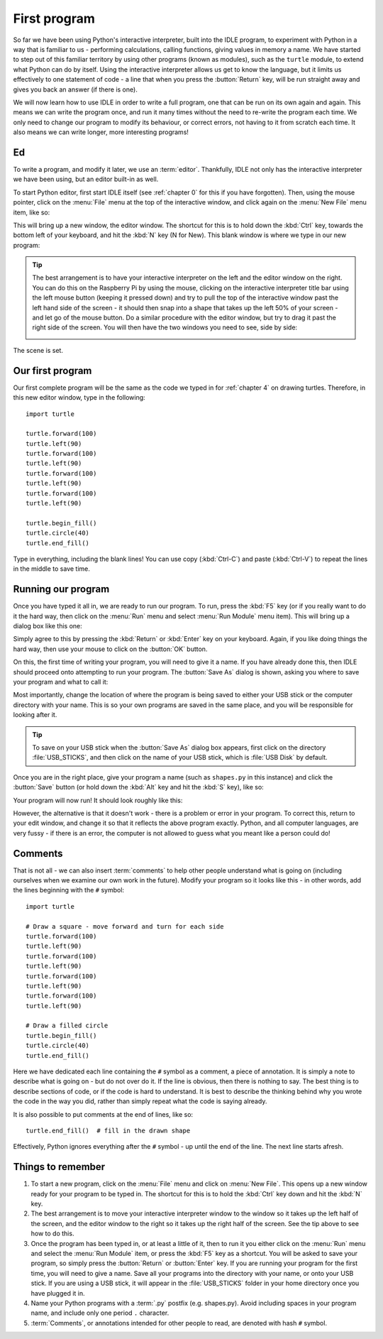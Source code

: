 First program
=============

.. quote::
    :author: Donald Knuth

    Computers are good at following instructions, but not at reading your mind.

So far we have been using Python's interactive interpreter, built into the IDLE program, to experiment with Python in a way that is familiar to us - performing calculations, calling functions, giving values in memory a name.  We have started to step out of this familiar territory by using other programs (known as modules), such as the ``turtle`` module, to extend what Python can do by itself.  Using the interactive interpreter allows us get to know the language, but it limits us effectively to one statement of code - a line that when you press the :button:`Return` key, will be run straight away and gives you back an answer (if there is one).

We will now learn how to use IDLE in order to write a full program, one that can be run on its own again and again.  This means we can write the program once, and run it many times without the need to re-write the program each time.  We only need to change our program to modify its behaviour, or correct errors, not having to it from scratch each time.  It also means we can write longer, more interesting programs!

Ed
--

To write a program, and modify it later, we use an :term:`editor`.  Thankfully, IDLE not only has the interactive interpreter we have been using, but an editor built-in as well.

To start Python editor, first start IDLE itself (see :ref:`chapter 0` for this if you have forgotten).  Then, using the mouse pointer, click on the :menu:`File` menu at the top of the interactive window, and click again on the :menu:`New File` menu item, like so:

.. image:: /images/screenshots/idle_new_file_menu.png
    :width: 90%
    :align: center

This will bring up a new window, the editor window.  The shortcut for this is to hold down the :kbd:`Ctrl` key, towards the bottom left of your keyboard, and hit the :kbd:`N` key (N for New).  This blank window is where we type in our new program:

.. image:: /images/screenshots/idle_new_file.png
    :width: 90%
    :align: center

.. tip:: The best arrangement is to have your interactive interpreter on the left and the editor window on the right.  You can do this on the Raspberry Pi by using the mouse, clicking on the interactive interpreter title bar using the left mouse button (keeping it pressed down) and try to pull the top of the interactive window past the left hand side of the screen - it should then snap into a shape that takes up the left 50% of your screen - and let go of the mouse button.  Do a similar procedure with the editor window, but try to drag it past the right side of the screen.  You will then have the two windows you need to see, side by side:
    
    .. image:: /images/screenshots/idle_side_by_side.png
        :width: 90%
        :align: center

The scene is set.

Our first program
-----------------

Our first complete program will be the same as the code we typed in for :ref:`chapter 4` on drawing turtles.  Therefore, in this new editor window, type in the following::

    import turtle

    turtle.forward(100)
    turtle.left(90)
    turtle.forward(100)
    turtle.left(90)
    turtle.forward(100)
    turtle.left(90)
    turtle.forward(100)
    turtle.left(90)

    turtle.begin_fill()
    turtle.circle(40)
    turtle.end_fill()

Type in everything, including the blank lines!  You can use copy (:kbd:`Ctrl-C`) and paste (:kbd:`Ctrl-V`) to repeat the lines in the middle to save time.

Running our program
-------------------

Once you have typed it all in, we are ready to run our program.  To run, press the :kbd:`F5` key (or if you really want to do it the hard way, then click on the :menu:`Run` menu and select :menu:`Run Module` menu item).  This will bring up a dialog box like this one:

.. image:: /images/screenshots/idle_save_before_run.png
    :width: 150pt
    :align: center

Simply agree to this by pressing the :kbd:`Return` or :kbd:`Enter` key on your keyboard.  Again, if you like doing things the hard way, then use your mouse to click on the :button:`OK` button.

On this, the first time of writing your program, you will need to give it a name.  If you have already done this, then IDLE should proceed onto attempting to run your program.  The :button:`Save As` dialog is shown, asking you where to save your program and what to call it:

.. image:: /images/screenshots/idle_save_as.png
    :width: 250pt
    :align: center

Most importantly, change the location of where the program is being saved to either your USB stick or the computer directory with your name.  This is so your own programs are saved in the same place, and you will be responsible for looking after it.

.. tip:: To save on your USB stick when the :button:`Save As` dialog box appears, first click on the directory :file:`USB_STICKS`, and then click on the name of your USB stick, which is :file:`USB Disk` by default.

Once you are in the right place, give your program a name (such as ``shapes.py`` in this instance) and click the :button:`Save` button (or hold down the :kbd:`Alt` key and hit the :kbd:`S` key), like so:

.. image:: /images/screenshots/idle_save_as_name.png
    :width: 250pt
    :align: center

Your program will now run!  It should look roughly like this:

.. image:: /images/screenshots/idle_run.png
    :width: 90%
    :align: center

However, the alternative is that it doesn't work - there is a problem or error in your program.  To correct this, return to your edit window, and change it so that it reflects the above program exactly.  Python, and all computer languages, are very fussy - if there is an error, the computer is not allowed to guess what you meant like a person could do!

Comments
--------

That is not all - we can also insert :term:`comments` to help other people understand what is going on (including ourselves when we examine our own work in the future).  Modify your program so it looks like this - in other words, add the lines beginning with the ``#`` symbol::

    import turtle

    # Draw a square - move forward and turn for each side
    turtle.forward(100)
    turtle.left(90)
    turtle.forward(100)
    turtle.left(90)
    turtle.forward(100)
    turtle.left(90)
    turtle.forward(100)
    turtle.left(90)

    # Draw a filled circle
    turtle.begin_fill()
    turtle.circle(40)
    turtle.end_fill()

Here we have dedicated each line containing the ``#`` symbol as a comment, a piece of annotation.  It is simply a note to describe what is going on - but do not over do it.  If the line is obvious, then there is nothing to say.  The best thing is to describe sections of code, or if the code is hard to understand.  It is best to describe the thinking behind why you wrote the code in the way you did, rather than simply repeat what the code is saying already.

It is also possible to put comments at the end of lines, like so::

    turtle.end_fill()  # fill in the drawn shape
    
Effectively, Python ignores everything after the ``#`` symbol - up until the end of the line.  The next line starts afresh.

Things to remember
------------------

#. To start a new program, click on the :menu:`File` menu and click on :menu:`New File`.  This opens up a new window ready for your program to be typed in.  The shortcut for this is to hold the :kbd:`Ctrl` key down and hit the :kbd:`N` key.

#. The best arrangement is to move your interactive interpreter window to the window so it takes up the left half of the screen, and the editor window to the right so it takes up the right half of the screen.  See the tip above to see how to do this.

#. Once the program has been typed in, or at least a little of it, then to run it you either click on the :menu:`Run` menu and select the :menu:`Run Module` item, or press the :kbd:`F5` key as a shortcut.  You will be asked to save your program, so simply press the :button:`Return` or :button:`Enter` key.  If you are running your program for the first time, you will need to give a name.  Save all your programs into the directory with your name, or onto your USB stick. If you are using a USB stick, it will appear in the :file:`USB_STICKS` folder in your home directory once you have plugged it in.

#. Name your Python programs with a :term:`.py` postfix (e.g. shapes.py).  Avoid including spaces in your program name, and include only one period ``.`` character.

#. :term:`Comments`, or annotations intended for other people to read, are denoted with hash ``#`` symbol.
